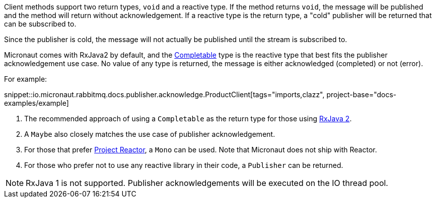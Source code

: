 Client methods support two return types, `void` and a reactive type. If the method returns `void`, the message will be published and the method will return without acknowledgement. If a reactive type is the return type, a "cold" publisher will be returned that can be subscribed to.

Since the publisher is cold, the message will not actually be published until the stream is subscribed to.

Micronaut comes with RxJava2 by default, and the link:http://reactivex.io/RxJava/2.x/javadoc/io/reactivex/Completable.html[Completable] type is the reactive type that best fits the publisher acknowledgement use case. No value of any type is returned, the message is either acknowledged (completed) or not (error).

For example:

snippet::io.micronaut.rabbitmq.docs.publisher.acknowledge.ProductClient[tags="imports,clazz", project-base="docs-examples/example]

<1> The recommended approach of using a `Completable` as the return type for those using link:https://github.com/ReactiveX/RxJava[RxJava 2].
<2> A `Maybe` also closely matches the use case of publisher acknowledgement.
<3> For those that prefer link:https://projectreactor.io/[Project Reactor], a `Mono` can be used. Note that Micronaut does not ship with Reactor.
<4> For those who prefer not to use any reactive library in their code, a `Publisher` can be returned.

NOTE: RxJava 1 is not supported. Publisher acknowledgements will be executed on the IO thread pool.

